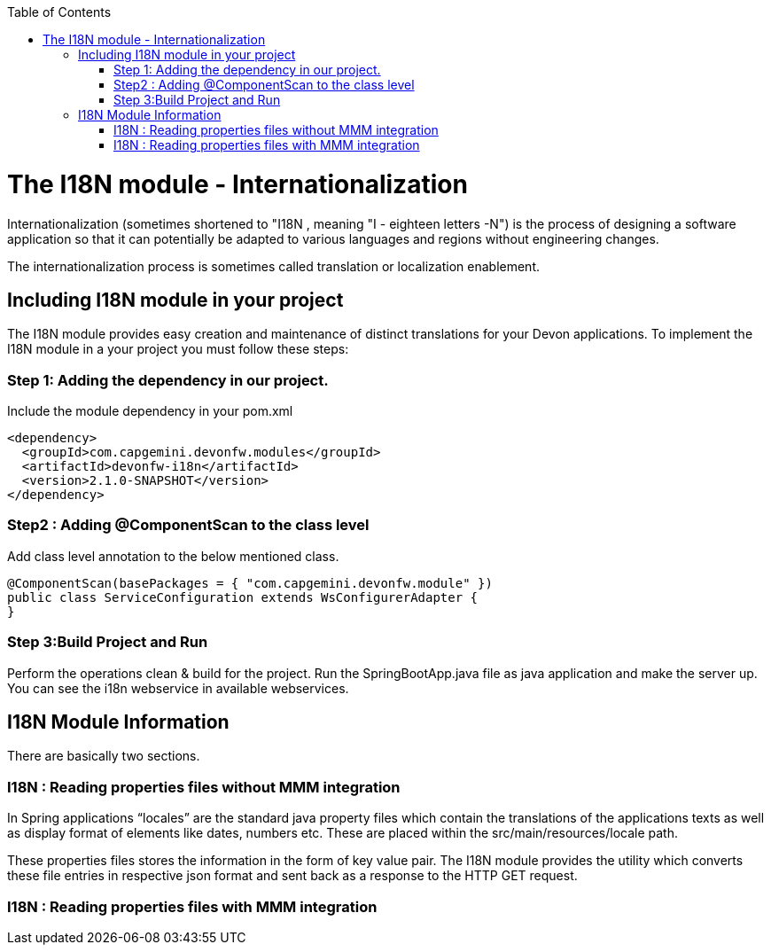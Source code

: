 :toc: macro
toc::[]

# The I18N module - Internationalization


Internationalization (sometimes shortened to "I18N , meaning "I - eighteen letters -N") is the process of designing a software application so that it can potentially be adapted to various languages and regions without engineering changes.

The internationalization process is sometimes called translation or localization enablement.

## Including I18N module in your project

The I18N module provides easy creation and maintenance of distinct translations for your Devon applications. To implement the I18N module in a your project you must follow these steps:

### Step 1: Adding the dependency in our project.

Include the module dependency in your pom.xml
[source,xml]
----
<dependency>
  <groupId>com.capgemini.devonfw.modules</groupId>
  <artifactId>devonfw-i18n</artifactId>
  <version>2.1.0-SNAPSHOT</version>
</dependency>
----


### Step2 : Adding @ComponentScan to the class level

Add class level annotation to the below mentioned class.

[source,xml]
----
@ComponentScan(basePackages = { "com.capgemini.devonfw.module" })
public class ServiceConfiguration extends WsConfigurerAdapter {
}
----

### Step 3:Build Project and Run

Perform the operations clean & build for the project. Run the SpringBootApp.java file as java application and make the server up. You can see the i18n webservice in available webservices.

## I18N Module Information 

There are basically two sections.

### I18N : Reading properties files without MMM integration

In Spring applications “locales” are the standard java property files which contain the translations of the applications texts as well as display format of elements like dates, numbers etc. These are placed within the src/main/resources/locale path.

These properties files stores the information in the form of key value pair. The I18N module provides the utility which converts these file entries in respective json format and sent back as a response to the HTTP GET request.
 

### I18N : Reading properties files with MMM integration 




